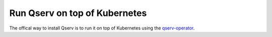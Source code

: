 Run Qserv on top of Kubernetes
##############################

The offical way to install Qserv is to run it on top of Kubernetes using
the `qserv-operator <https://qserv-operator.lsst.io>`_.
